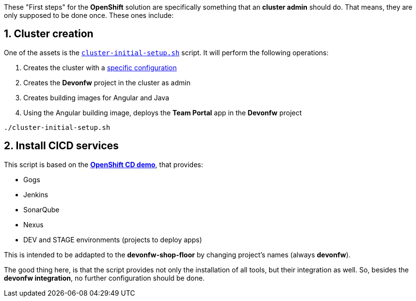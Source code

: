 // NOT USED IN WIKI, IS OLD CONTENT

These "First steps" for the *OpenShift* solution are specifically something that an **cluster admin** should do. That means, they are only supposed to be done once. These ones include:

== 1. Cluster creation

One of the assets is the link:https://github.com/devonfw/devonfw-shop-floor/blob/master/dsf4openshift/cluster-initial-setup.sh[`cluster-initial-setup.sh`] script. It will perform the following operations:

. Creates the cluster with a link:https://github.com/devonfw/devonfw-shop-floor/blob/master/dsf4openshift/origin/master-config.yaml[specific configuration]
. Creates the *Devonfw* project in the cluster as admin
. Creates building images for Angular and Java
. Using the Angular building image, deploys the *Team Portal* app in the *Devonfw* project

`./cluster-initial-setup.sh`

== 2. Install CICD services

This script is based on the link:https://github.com/OpenShiftDemos/openshift-cd-demo/tree/ocp-3.6[*OpenShift CD demo*], that provides:

* Gogs
* Jenkins
* SonarQube
* Nexus
* DEV and STAGE environments (projects to deploy apps)

This is intended to be addapted to the *devonfw-shop-floor* by changing project's names (always *devonfw*).

The good thing here, is that the script provides not only the installation of all tools, but their integration as well. So, besides the *devonfw integration*, no further configuration should be done.